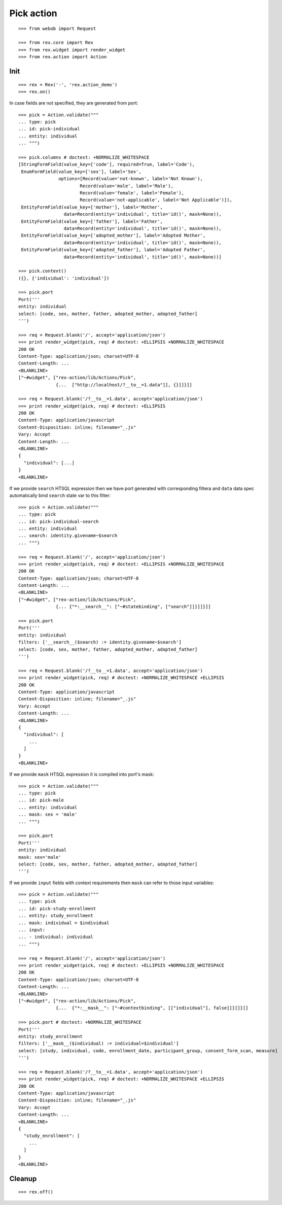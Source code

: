 Pick action
===========

::

  >>> from webob import Request

  >>> from rex.core import Rex
  >>> from rex.widget import render_widget
  >>> from rex.action import Action

Init
----

::

  >>> rex = Rex('-', 'rex.action_demo')
  >>> rex.on()

In case fields are not specified, they are generated from port::

  >>> pick = Action.validate("""
  ... type: pick
  ... id: pick-individual
  ... entity: individual
  ... """)

  >>> pick.columns # doctest: +NORMALIZE_WHITESPACE
  [StringFormField(value_key=['code'], required=True, label='Code'),
   EnumFormField(value_key=['sex'], label='Sex',
                 options=[Record(value='not-known', label='Not Known'),
                         Record(value='male', label='Male'),
                         Record(value='female', label='Female'),
                         Record(value='not-applicable', label='Not Applicable')]),
   EntityFormField(value_key=['mother'], label='Mother',
                   data=Record(entity='individual', title='id()', mask=None)),
   EntityFormField(value_key=['father'], label='Father',
                   data=Record(entity='individual', title='id()', mask=None)),
   EntityFormField(value_key=['adopted_mother'], label='Adopted Mother',
                   data=Record(entity='individual', title='id()', mask=None)),
   EntityFormField(value_key=['adopted_father'], label='Adopted Father',
                   data=Record(entity='individual', title='id()', mask=None))]

  >>> pick.context()
  ({}, {'individual': 'individual'})

  >>> pick.port
  Port('''
  entity: individual
  select: [code, sex, mother, father, adopted_mother, adopted_father]
  ''')

  >>> req = Request.blank('/', accept='application/json')
  >>> print render_widget(pick, req) # doctest: +ELLIPSIS +NORMALIZE_WHITESPACE
  200 OK
  Content-Type: application/json; charset=UTF-8
  Content-Length: ...
  <BLANKLINE>
  ["~#widget", ["rex-action/lib/Actions/Pick",
                {...  ["http://localhost/?__to__=1.data"]], {}]]}]]

  >>> req = Request.blank('/?__to__=1.data', accept='application/json')
  >>> print render_widget(pick, req) # doctest: +ELLIPSIS
  200 OK
  Content-Type: application/javascript
  Content-Disposition: inline; filename="_.js"
  Vary: Accept
  Content-Length: ...
  <BLANKLINE>
  {
    "individual": [...]
  }
  <BLANKLINE>

If we provide ``search`` HTSQL expression then we have port generated with
corresponding filtera and ``data`` data spec automatically bind ``search`` state
var to this filter::

  >>> pick = Action.validate("""
  ... type: pick
  ... id: pick-individual-search
  ... entity: individual
  ... search: identity.givename~$search
  ... """)

  >>> req = Request.blank('/', accept='application/json')
  >>> print render_widget(pick, req) # doctest: +ELLIPSIS +NORMALIZE_WHITESPACE
  200 OK
  Content-Type: application/json; charset=UTF-8
  Content-Length: ...
  <BLANKLINE>
  ["~#widget", ["rex-action/lib/Actions/Pick",
                {... {"*:__search__": ["~#statebinding", ["search"]]}]]}]]

  >>> pick.port
  Port('''
  entity: individual
  filters: ['__search__($search) := identity.givename~$search']
  select: [code, sex, mother, father, adopted_mother, adopted_father]
  ''')

  >>> req = Request.blank('/?__to__=1.data', accept='application/json')
  >>> print render_widget(pick, req) # doctest: +NORMALIZE_WHITESPACE +ELLIPSIS
  200 OK
  Content-Type: application/javascript
  Content-Disposition: inline; filename="_.js"
  Vary: Accept
  Content-Length: ...
  <BLANKLINE>
  {
    "individual": [
      ...
    ]
  }
  <BLANKLINE>

If we provide ``mask`` HTSQL expression it is compiled into port's mask::


  >>> pick = Action.validate("""
  ... type: pick
  ... id: pick-male
  ... entity: individual
  ... mask: sex = 'male'
  ... """)

  >>> pick.port
  Port('''
  entity: individual
  mask: sex='male'
  select: [code, sex, mother, father, adopted_mother, adopted_father]
  ''')

If we provide ``input`` fields with context requirements then ``mask`` can refer
to those input variables::

  >>> pick = Action.validate("""
  ... type: pick
  ... id: pick-study-enrollment
  ... entity: study_enrollment
  ... mask: individual = $individual
  ... input:
  ... - individual: individual
  ... """)

  >>> req = Request.blank('/', accept='application/json')
  >>> print render_widget(pick, req) # doctest: +ELLIPSIS +NORMALIZE_WHITESPACE
  200 OK
  Content-Type: application/json; charset=UTF-8
  Content-Length: ...
  <BLANKLINE>
  ["~#widget", ["rex-action/lib/Actions/Pick",
                {...  {"*:__mask__": ["~#contextbinding", [["individual"], false]]}]]}]]

  >>> pick.port # doctest: +NORMALIZE_WHITESPACE
  Port('''
  entity: study_enrollment
  filters: ['__mask__($individual) := individual=$individual']
  select: [study, individual, code, enrollment_date, participant_group, consent_form_scan, measure]
  ''')

  >>> req = Request.blank('/?__to__=1.data', accept='application/json')
  >>> print render_widget(pick, req) # doctest: +NORMALIZE_WHITESPACE +ELLIPSIS
  200 OK
  Content-Type: application/javascript
  Content-Disposition: inline; filename="_.js"
  Vary: Accept
  Content-Length: ...
  <BLANKLINE>
  {
    "study_enrollment": [
      ...
    ]
  }
  <BLANKLINE>

Cleanup
-------

::

  >>> rex.off()

